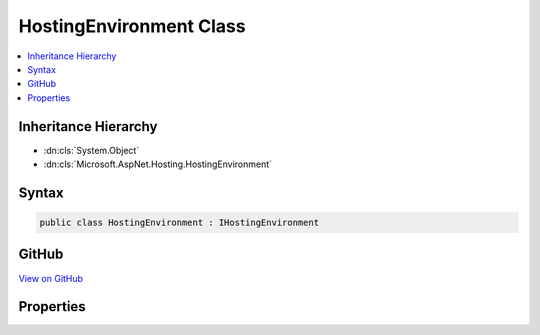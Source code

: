 

HostingEnvironment Class
========================



.. contents:: 
   :local:







Inheritance Hierarchy
---------------------


* :dn:cls:`System.Object`
* :dn:cls:`Microsoft.AspNet.Hosting.HostingEnvironment`








Syntax
------

.. code-block:: csharp

   public class HostingEnvironment : IHostingEnvironment





GitHub
------

`View on GitHub <https://github.com/aspnet/apidocs/blob/master/aspnet/hosting/src/Microsoft.AspNet.Hosting/HostingEnvironment.cs>`_





.. dn:class:: Microsoft.AspNet.Hosting.HostingEnvironment

Properties
----------

.. dn:class:: Microsoft.AspNet.Hosting.HostingEnvironment
    :noindex:
    :hidden:

    
    .. dn:property:: Microsoft.AspNet.Hosting.HostingEnvironment.EnvironmentName
    
        
        :rtype: System.String
    
        
        .. code-block:: csharp
    
           public string EnvironmentName { get; set; }
    
    .. dn:property:: Microsoft.AspNet.Hosting.HostingEnvironment.WebRootFileProvider
    
        
        :rtype: Microsoft.AspNet.FileProviders.IFileProvider
    
        
        .. code-block:: csharp
    
           public IFileProvider WebRootFileProvider { get; set; }
    
    .. dn:property:: Microsoft.AspNet.Hosting.HostingEnvironment.WebRootPath
    
        
        :rtype: System.String
    
        
        .. code-block:: csharp
    
           public string WebRootPath { get; set; }
    

